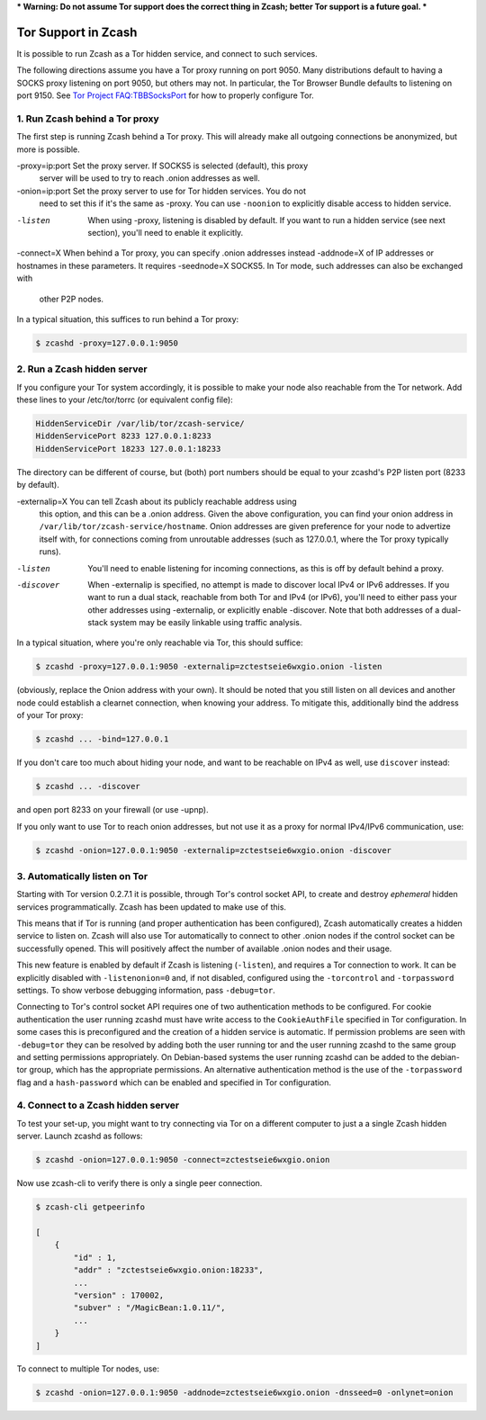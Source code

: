 *** Warning: Do not assume Tor support does the correct thing in Zcash; better Tor support is a future goal. ***

Tor Support in Zcash
====================

It is possible to run Zcash as a Tor hidden service, and connect to such services.

The following directions assume you have a Tor proxy running on port 9050. Many distributions default to having a SOCKS proxy listening on port 9050, but others may not. In particular, the Tor Browser Bundle defaults to listening on port 9150. See `Tor Project FAQ:TBBSocksPort <https://www.torproject.org/docs/faq.html.en#TBBSocksPort>`_ for how to properly configure Tor.


1. Run Zcash behind a Tor proxy
-------------------------------

The first step is running Zcash behind a Tor proxy. This will already make all
outgoing connections be anonymized, but more is possible.

-proxy=ip:port  Set the proxy server. If SOCKS5 is selected (default), this proxy
	        server will be used to try to reach .onion addresses as well.

-onion=ip:port  Set the proxy server to use for Tor hidden services. You do not
	        need to set this if it's the same as -proxy. You can use ``-noonion``
	        to explicitly disable access to hidden service.

-listen         When using -proxy, listening is disabled by default. If you want
	        to run a hidden service (see next section), you'll need to enable
	        it explicitly.

-connect=X      When behind a Tor proxy, you can specify .onion addresses instead
-addnode=X      of IP addresses or hostnames in these parameters. It requires
-seednode=X     SOCKS5. In Tor mode, such addresses can also be exchanged with
	        other P2P nodes.

In a typical situation, this suffices to run behind a Tor proxy:

.. code-block::
   
  $ zcashd -proxy=127.0.0.1:9050


2. Run a Zcash hidden server
----------------------------

If you configure your Tor system accordingly, it is possible to make your node also
reachable from the Tor network. Add these lines to your /etc/tor/torrc (or equivalent
config file):

.. code-block::
  
  HiddenServiceDir /var/lib/tor/zcash-service/
  HiddenServicePort 8233 127.0.0.1:8233
  HiddenServicePort 18233 127.0.0.1:18233

The directory can be different of course, but (both) port numbers should be equal to
your zcashd's P2P listen port (8233 by default).

-externalip=X   You can tell Zcash about its publicly reachable address using
	        this option, and this can be a .onion address. Given the above
	        configuration, you can find your onion address in
	        ``/var/lib/tor/zcash-service/hostname``. Onion addresses are given
	        preference for your node to advertize itself with, for connections
	        coming from unroutable addresses (such as 127.0.0.1, where the
	        Tor proxy typically runs).

-listen         You'll need to enable listening for incoming connections, as this
	        is off by default behind a proxy.

-discover       When -externalip is specified, no attempt is made to discover local
	        IPv4 or IPv6 addresses. If you want to run a dual stack, reachable
	        from both Tor and IPv4 (or IPv6), you'll need to either pass your
	        other addresses using -externalip, or explicitly enable -discover.
	        Note that both addresses of a dual-stack system may be easily
	        linkable using traffic analysis.

In a typical situation, where you're only reachable via Tor, this should suffice:

.. code-block::
   
  $ zcashd -proxy=127.0.0.1:9050 -externalip=zctestseie6wxgio.onion -listen

(obviously, replace the Onion address with your own). It should be noted that you still
listen on all devices and another node could establish a clearnet connection, when knowing
your address. To mitigate this, additionally bind the address of your Tor proxy:

.. code-block::
   
  $ zcashd ... -bind=127.0.0.1

If you don't care too much about hiding your node, and want to be reachable on IPv4
as well, use ``discover`` instead:

.. code-block::
   
  $ zcashd ... -discover

and open port 8233 on your firewall (or use -upnp).

If you only want to use Tor to reach onion addresses, but not use it as a proxy
for normal IPv4/IPv6 communication, use:

.. code-block::
   
  $ zcashd -onion=127.0.0.1:9050 -externalip=zctestseie6wxgio.onion -discover


3. Automatically listen on Tor
--------------------------------

Starting with Tor version 0.2.7.1 it is possible, through Tor's control socket
API, to create and destroy *ephemeral* hidden services programmatically.
Zcash has been updated to make use of this.

This means that if Tor is running (and proper authentication has been configured),
Zcash automatically creates a hidden service to listen on. Zcash will also use Tor
automatically to connect to other .onion nodes if the control socket can be
successfully opened. This will positively affect the number of available .onion
nodes and their usage.

This new feature is enabled by default if Zcash is listening (``-listen``), and
requires a Tor connection to work. It can be explicitly disabled with ``-listenonion=0``
and, if not disabled, configured using the ``-torcontrol`` and ``-torpassword`` settings.
To show verbose debugging information, pass ``-debug=tor``.

Connecting to Tor's control socket API requires one of two authentication methods to be 
configured. For cookie authentication the user running zcashd must have write access 
to the ``CookieAuthFile`` specified in Tor configuration. In some cases this is 
preconfigured and the creation of a hidden service is automatic. If permission problems 
are seen with ``-debug=tor`` they can be resolved by adding both the user running tor and 
the user running zcashd to the same group and setting permissions appropriately. On 
Debian-based systems the user running zcashd can be added to the debian-tor group, 
which has the appropriate permissions. An alternative authentication method is the use 
of the ``-torpassword`` flag and a ``hash-password`` which can be enabled and specified in 
Tor configuration.


4. Connect to a Zcash hidden server
-----------------------------------

To test your set-up, you might want to try connecting via Tor on a different computer to just a
a single Zcash hidden server. Launch zcashd as follows:

.. code-block::
   
  $ zcashd -onion=127.0.0.1:9050 -connect=zctestseie6wxgio.onion

Now use zcash-cli to verify there is only a single peer connection.

.. code-block::
   
  $ zcash-cli getpeerinfo

  [
      {
          "id" : 1,
          "addr" : "zctestseie6wxgio.onion:18233",
          ...
          "version" : 170002,
          "subver" : "/MagicBean:1.0.11/",
          ...
      }
  ]

To connect to multiple Tor nodes, use:
  
.. code-block::
   
  $ zcashd -onion=127.0.0.1:9050 -addnode=zctestseie6wxgio.onion -dnsseed=0 -onlynet=onion
